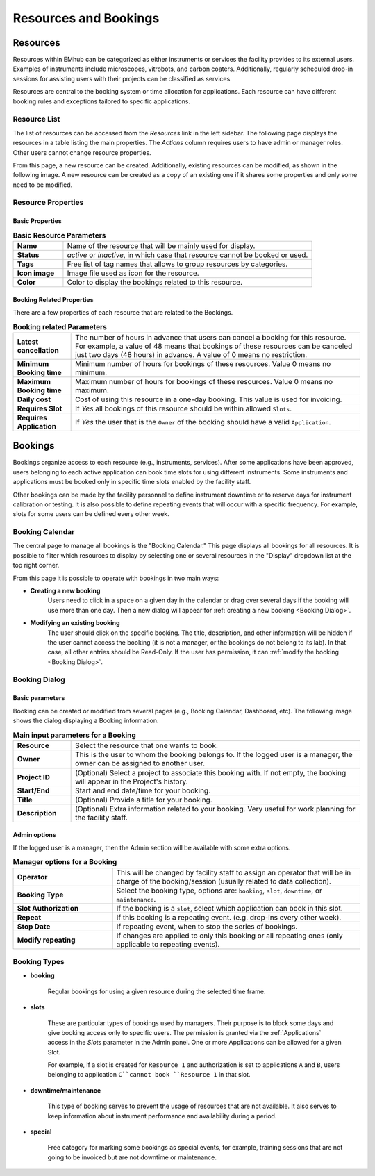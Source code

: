 
Resources and Bookings
======================

Resources
---------

Resources within EMhub can be categorized as either instruments or services the facility provides to its external users.
Examples of instruments include microscopes, vitrobots, and carbon coaters. Additionally, regularly scheduled drop-in
sessions for assisting users with their projects can be classified as services.

Resources are central to the booking system or time allocation for applications.
Each resource can have different booking rules and exceptions tailored to specific applications.


Resource List
.............

The list of resources can be accessed from the `Resources` link in the left sidebar.
The following page displays the resources in a table listing the main properties.
The *Actions* column requires users to have admin or manager roles. Other users cannot change resource properties.

.. image:: https://github.com/3dem/emhub/wiki/images/resources-list.png
   :width: 100%

From this page, a new resource can be created. Additionally, existing resources can be
modified, as shown in the following image. A new resource can be created as a copy of an
existing one if it shares some properties and only some need to be modified.

.. image:: https://github.com/3dem/emhub/wiki/images/resources-edit.png
   :width: 100%

Resource Properties
...................

Basic Properties
~~~~~~~~~~~~~~~~

.. csv-table:: **Basic Resource Parameters**
   :widths: 10, 50

   "**Name**", "Name of the resource that will be mainly used for display."
   "**Status**", "*active* or *inactive*, in which case that resource cannot be booked or used."
   "**Tags**", "Free list of tag names that allows to group resources by categories. "
   "**Icon image**", "Image file used as icon for the resource."
   "**Color**", "Color to display the bookings related to this resource."


Booking Related Properties
~~~~~~~~~~~~~~~~~~~~~~~~~~

There are a few properties of each resource that are related to the Bookings.

.. csv-table:: **Booking related Parameters**
   :widths: 10, 50

   "**Latest cancellation**", "The number of hours in advance that users can cancel a booking for this resource.
   For example, a value of 48 means that bookings of these resources can be canceled just two days (48 hours) in advance.
   A value of 0 means no restriction."
   "**Minimum Booking time**", "Minimum number of hours for bookings of these resources. Value 0 means no minimum. "
   "**Maximum Booking time**", "Maximum number of hours for bookings of these resources. Value 0 means no maximum. "
   "**Daily cost**", "Cost of using this resource in a one-day booking. This value is used for invoicing."
   "**Requires Slot**", "If *Yes* all bookings of this resource should be within allowed ``Slots``."
   "**Requires Application**", "If *Yes* the user that is the ``Owner`` of the booking should have a valid ``Application``."


Bookings
--------

Bookings organize access to each resource (e.g., instruments, services).
After some applications have been approved, users belonging to each active application
can book time slots for using different instruments. Some instruments and applications
must be booked only in specific time slots enabled by the facility staff.

Other bookings can be made by the facility personnel to define instrument downtime or
to reserve days for instrument calibration or testing. It is also possible to define
repeating events that will occur with a specific frequency. For example, slots for some
users can be defined every other week.


Booking Calendar
................

The central page to manage all bookings is the "Booking Calendar." This page
displays all bookings for all resources. It is possible to filter which resources
to display by selecting one or several resources in the "Display" dropdown list
at the top right corner.


.. image:: https://github.com/3dem/emhub/wiki/images/calendar-all.png
   :width: 100%

From this page it is possible to operate with bookings in two main ways:

* **Creating a new booking**
    Users need to click in a space on a given day in the calendar
    or drag over several days if the booking will use more than one day.
    Then a new dialog will appear for :ref:`creating a new booking <Booking Dialog>`.

* **Modifying an existing booking**
    The user should click on the specific booking. The title, description, and other information
    will be hidden if the user cannot access the booking (it is not a manager, or the bookings do not belong to its lab).
    In that case, all other entries should be Read-Only. If the user has permission, it can
    :ref:`modify the booking <Booking Dialog>`.


Booking Dialog
..............

Basic parameters
~~~~~~~~~~~~~~~~

Booking can be created or modified from several pages (e.g., Booking Calendar, Dashboard, etc).
The following image shows the dialog displaying a Booking information.

.. image:: https://github.com/3dem/emhub/wiki/images/202306/booking_dialog.jpg
   :width: 100%

.. csv-table:: **Main input parameters for a Booking**
   :widths: 10, 50

   "**Resource**", "Select the resource that one wants to book."
   "**Owner**", "This is the user to whom the booking belongs to. If the logged user is a manager,
   the owner can be assigned to another user."

   "**Project ID**", "(Optional) Select a project to associate this booking with.
   If not empty, the booking will appear in the Project's history. "
   "**Start/End**", "Start and end date/time for your booking. "
   "**Title**", "(Optional) Provide a title for your booking."
   "**Description**", "(Optional) Extra information related to your booking. Very useful for work planning
   for the facility staff."

Admin options
~~~~~~~~~~~~~

If the logged user is a manager, then the Admin section will be available with
some extra options.

.. csv-table:: **Manager options for a Booking**
   :widths: 20, 50

   "**Operator**", "This will be changed by facility staff to assign an operator that will
   be in charge of the booking/session (usually related to data collection)."
   "**Booking Type**", "Select the booking type, options are: ``booking``, ``slot``, ``downtime``,  or ``maintenance``."
   "**Slot Authorization**", "If the booking is a ``slot``, select which application
   can book in this slot."
   "**Repeat**", "If this booking is a repeating event. (e.g. drop-ins every other week)."
   "**Stop Date**", "If repeating event, when to stop the series of bookings."
   "**Modify repeating**", "If changes are applied to only this booking or all repeating ones
   (only applicable to repeating events)."


Booking Types
.............

* **booking**

    Regular bookings for using a given resource during the selected time frame.

* **slots**

    These are particular types of bookings used by managers. Their purpose is to block some days
    and give booking access only to specific users. The permission is granted via the :ref:`Applications` access
    in the *Slots* parameter in the Admin panel. One or more Applications can be allowed for a given Slot.

    For example, if a slot is created for ``Resource 1`` and authorization is set to applications ``A`` and ``B``,
    users belonging to application ``C``cannot book ``Resource 1`` in that slot.

* **downtime/maintenance**

    This type of booking serves to prevent the usage of resources that are not available. It also serves to keep information
    about instrument performance and availability during a period.

* **special**

    Free category for marking some bookings as special events, for example, training sessions that are not
    going to be invoiced but are not downtime or maintenance.

